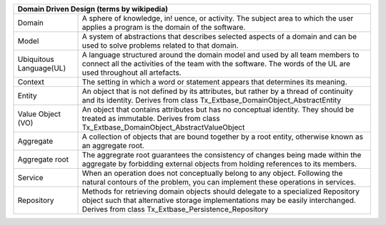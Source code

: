 =======================  =======================================================================================================================================================================================================================
Domain Driven Design (terms by wikipedia)
================================================================================================================================================================================================================================================
Domain                   A sphere of knowledge, in! uence, or activity. The subject area to which the user applies a program is the domain of the software.
Model                    A system of abstractions that describes selected aspects of a domain and can be used to solve problems related to that domain.
Ubiquitous Language(UL)  A language structured around the domain model and used by all team members to connect all the activities of the team with the software. The words of the UL are used throughout all artefacts.
Context                  The setting in which a word or statement appears that determines its meaning.
Entity                   An object that is not defined by its attributes, but rather by a thread of continuity and its identity. Derives from class Tx_Extbase_DomainObject_AbstractEntity
Value Object (VO)        An object that contains attributes but has no conceptual identity. They should be treated as immutable. Derives from class Tx_Extbase_DomainObject_AbstractValueObject
Aggregate                A collection of objects that are bound together by a root entity, otherwise known as an aggregate root.
Aggregate root           The aggregrate root guarantees the consistency of changes being made within the aggregate by forbidding external objects from holding references to its members.
Service                  When an operation does not conceptually belong to any object. Following the natural contours of the problem, you can implement these operations in services.
Repository               Methods for retrieving domain objects should delegate to a specialized Repository object such that alternative storage implementations may be easily interchanged. Derives from class Tx_Extbase_Persistence_Repository
=======================  =======================================================================================================================================================================================================================
